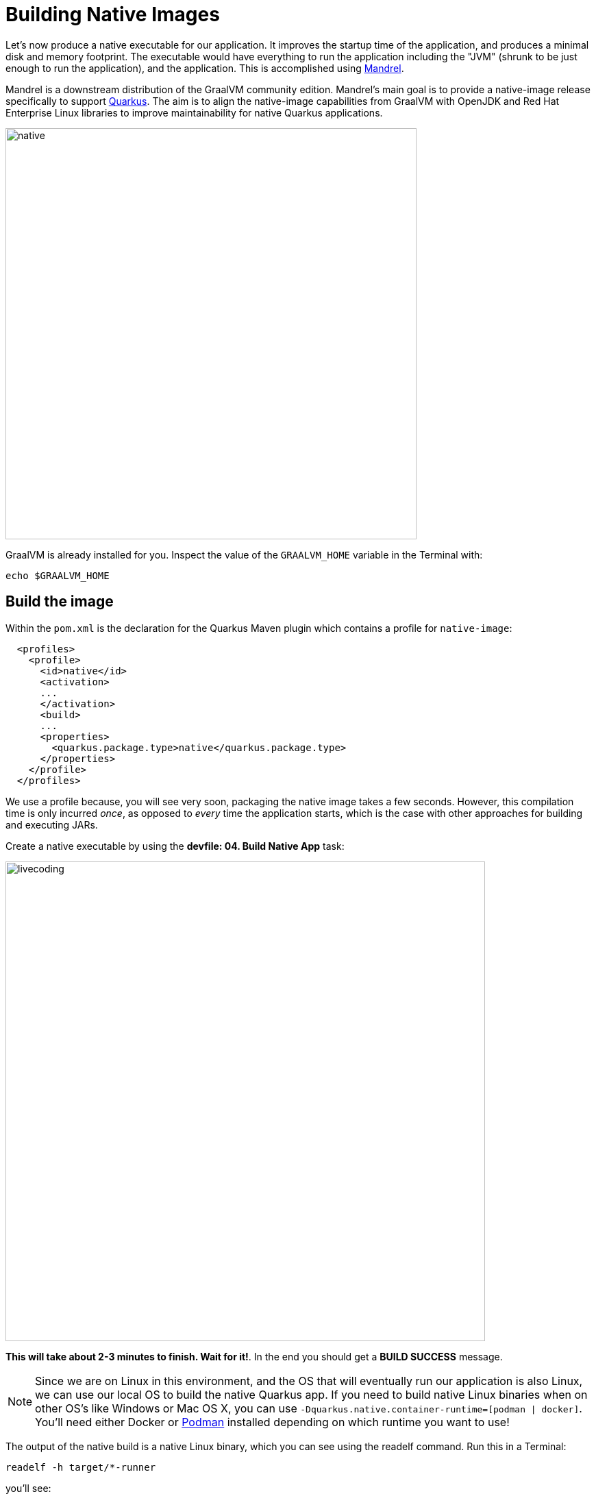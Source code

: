 = Building Native Images
:experimental:
:imagesdir: images

Let’s now produce a native executable for our application. It improves the startup time of the application, and produces a minimal disk and memory footprint. The executable would have everything to run the application including the "JVM" (shrunk to be just enough to run the application), and the application. This is accomplished using https://github.com/graalvm/mandrel[Mandrel^].

Mandrel is a downstream distribution of the GraalVM community edition. Mandrel's main goal is to provide a native-image release specifically to support https://access.redhat.com/documentation/en-us/red_hat_build_of_quarkus[Quarkus^]. The aim is to align the native-image capabilities from GraalVM with OpenJDK and Red Hat Enterprise Linux libraries to improve maintainability for native Quarkus applications.

image::native-image-process.png[native, 600]

GraalVM is already installed for you. Inspect the value of the `GRAALVM_HOME` variable in the Terminal with:

[source,sh,role="copypaste"]
----
echo $GRAALVM_HOME
----

== Build the image

Within the `pom.xml` is the declaration for the Quarkus Maven plugin which contains a profile for `native-image`:

[source,xml]
----
  <profiles>
    <profile>
      <id>native</id>
      <activation>
      ...
      </activation>
      <build>
      ...
      <properties>
        <quarkus.package.type>native</quarkus.package.type>
      </properties>
    </profile>
  </profiles>
----

We use a profile because, you will see very soon, packaging the native image takes a few seconds. However, this compilation time is only incurred _once_, as opposed to _every_ time the application starts, which is the case with other approaches for building and executing JARs.

Create a native executable by using the **devfile: 04. Build Native App** task:

image::cmd-native.png[livecoding, 700]

**This will take about 2-3 minutes to finish. Wait for it!**. In the end you should get a *BUILD SUCCESS* message.

[NOTE]
====
Since we are on Linux in this environment, and the OS that will eventually run our application is also Linux, we can use our local OS to build the native Quarkus app. If you need to build native Linux binaries when on other OS's like Windows or Mac OS X, you can use `-Dquarkus.native.container-runtime=[podman | docker]`. You'll need either Docker or https://podman.io[Podman,target=_blank] installed depending on which runtime you want to use!
====

The output of the native build is a native Linux binary, which you can see using the readelf command. Run this in a Terminal:

[source,sh,role="copypaste"]
----
readelf -h target/*-runner
----

you’ll see:

[source,none]
----
ELF Header:
  Magic:   7f 45 4c 46 02 01 01 00 00 00 00 00 00 00 00 00 
  Class:                             ELF64
  Data:                              2's complement, little endian
  Version:                           1 (current)
  OS/ABI:                            UNIX - System V
  ABI Version:                       0
  Type:                              EXEC (Executable file)
  Machine:                           Advanced Micro Devices X86-64
  Version:                           0x1
  Entry point address:               0x405000
  Start of program headers:          64 (bytes into file)
  Start of section headers:          49403488 (bytes into file)
  Flags:                             0x0
  Size of this header:               64 (bytes)
  Size of program headers:           56 (bytes)
  Number of program headers:         9
  Size of section headers:           64 (bytes)
  Number of section headers:         32
  Section header string table index: 31
----

It’s a binary that can only run on Linux, but as you’ll see in a moment, this native executable starts up very fast and takes up little memory.

== Run native image

Since our environment here is Linux, you can _just run it_. Select **devfile: 06. Run Native App** task:

image::run-native.png[livecoding, 700]

We use port `8081` here to avoid conflicting with our already-running development mode Quarkus app.

Notice the amazingly fast startup time:

[source,none,role="copypaste"]
----
INFO  [io.quarkus] (main) people 1.0-SNAPSHOT native (powered by Quarkus 3.8.3.redhat-00003) started in 0.024s. Listening on: http://0.0.0.0:8081
----

That's *24* milliseconds to start up.

And extremely low memory usage as reported by the Linux `ps` utility. While the app is running, open another Terminal and run:

[source,sh,role="copypaste"]
----
ps -o pid,rss,command -p $(pgrep -f runner)
----
You should see something like:

[source,none]
----
    PID   RSS COMMAND
  13306  2804 sh -c cd /projects/quarkus-workshop-m1m2-labs; ./target/people-1.0-SNAPSHOT-runner -Dquarkus.http.port=8081
  13312 44008 ./target/people-1.0-SNAPSHOT-runner -Dquarkus.http.port=8081
----

The 2nd row is the actual process that is taking around `44` MB of memory (https://en.wikipedia.org/wiki/Resident_set_size[Resident Set Size^], or RSS). Pretty compact!

[NOTE]
====
The RSS and memory usage of any app, including Quarkus, will vary depending your specific environment, and will rise as the application experiences load.
====

Make sure the app is still working as expected (we'll use `curl` this time to access it directly). In a new Terminal run:

[source,sh,role="copypaste"]
----
curl http://localhost:8081/hello/greeting/quarkus
----

You should see:

[source,none]
----
hello quarkus from <hostname>
----

Nice!

== Cleanup

Go to the Terminal in which you ran the native app and press kbd:[CTRL+C] to stop our native app. **Be sure to leave your Live Coding Terminal open!**

== Congratulations!

You've now built a Java application as an executable JAR and a Linux native binary. We'll explore the benefits of native binaries later in when we start deploying to Kubernetes.